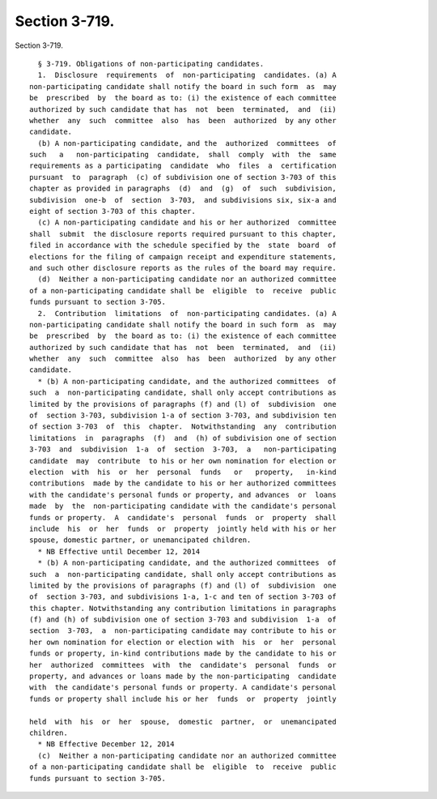 Section 3-719.
==============

Section 3-719. ::    
        
     
        § 3-719. Obligations of non-participating candidates.
        1.  Disclosure  requirements  of  non-participating  candidates. (a) A
      non-participating candidate shall notify the board in such form  as  may
      be  prescribed  by  the board as to: (i) the existence of each committee
      authorized by such candidate that has  not  been  terminated,  and  (ii)
      whether  any  such  committee  also  has  been  authorized  by any other
      candidate.
        (b) A non-participating candidate, and the  authorized  committees  of
      such   a   non-participating  candidate,  shall  comply  with  the  same
      requirements as a participating  candidate  who  files  a  certification
      pursuant  to  paragraph  (c) of subdivision one of section 3-703 of this
      chapter as provided in paragraphs  (d)  and  (g)  of  such  subdivision,
      subdivision  one-b  of  section  3-703,  and subdivisions six, six-a and
      eight of section 3-703 of this chapter.
        (c) A non-participating candidate and his or her authorized  committee
      shall  submit  the disclosure reports required pursuant to this chapter,
      filed in accordance with the schedule specified by the  state  board  of
      elections for the filing of campaign receipt and expenditure statements,
      and such other disclosure reports as the rules of the board may require.
        (d)  Neither a non-participating candidate nor an authorized committee
      of a non-participating candidate shall be  eligible  to  receive  public
      funds pursuant to section 3-705.
        2.  Contribution  limitations  of  non-participating candidates. (a) A
      non-participating candidate shall notify the board in such form  as  may
      be  prescribed  by  the board as to: (i) the existence of each committee
      authorized by such candidate that has  not  been  terminated,  and  (ii)
      whether  any  such  committee  also  has  been  authorized  by any other
      candidate.
        * (b) A non-participating candidate, and the authorized committees  of
      such  a  non-participating candidate, shall only accept contributions as
      limited by the provisions of paragraphs (f) and (l) of  subdivision  one
      of  section 3-703, subdivision 1-a of section 3-703, and subdivision ten
      of section 3-703  of  this  chapter.  Notwithstanding  any  contribution
      limitations  in  paragraphs  (f)  and  (h) of subdivision one of section
      3-703  and  subdivision  1-a  of  section  3-703,  a   non-participating
      candidate  may  contribute  to his or her own nomination for election or
      election  with  his  or  her  personal  funds   or   property,   in-kind
      contributions  made by the candidate to his or her authorized committees
      with the candidate's personal funds or property, and advances  or  loans
      made  by  the  non-participating candidate with the candidate's personal
      funds or property.  A  candidate's  personal  funds  or  property  shall
      include  his  or  her  funds  or  property  jointly held with his or her
      spouse, domestic partner, or unemancipated children.
        * NB Effective until December 12, 2014
        * (b) A non-participating candidate, and the authorized committees  of
      such  a  non-participating candidate, shall only accept contributions as
      limited by the provisions of paragraphs (f) and (l) of  subdivision  one
      of  section 3-703, and subdivisions 1-a, 1-c and ten of section 3-703 of
      this chapter. Notwithstanding any contribution limitations in paragraphs
      (f) and (h) of subdivision one of section 3-703 and subdivision  1-a  of
      section  3-703,  a  non-participating candidate may contribute to his or
      her own nomination for election or election with  his  or  her  personal
      funds or property, in-kind contributions made by the candidate to his or
      her  authorized  committees  with  the  candidate's  personal  funds  or
      property, and advances or loans made by the non-participating  candidate
      with  the candidate's personal funds or property. A candidate's personal
      funds or property shall include his or her  funds  or  property  jointly
    
      held  with  his  or  her  spouse,  domestic  partner,  or  unemancipated
      children.
        * NB Effective December 12, 2014
        (c)  Neither a non-participating candidate nor an authorized committee
      of a non-participating candidate shall be  eligible  to  receive  public
      funds pursuant to section 3-705.
    
    
    
    
    
    
    